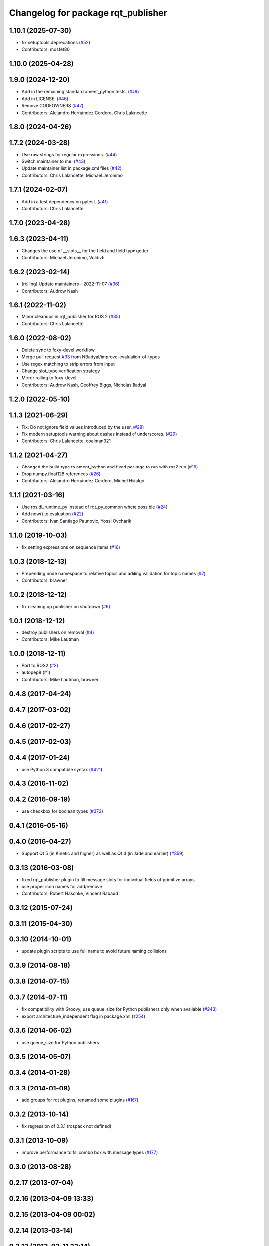 ^^^^^^^^^^^^^^^^^^^^^^^^^^^^^^^^^^^
Changelog for package rqt_publisher
^^^^^^^^^^^^^^^^^^^^^^^^^^^^^^^^^^^

1.10.1 (2025-07-30)
-------------------
* fix setuptools deprecations (`#52 <https://github.com/ros-visualization/rqt_publisher/issues/52>`_)
* Contributors: mosfet80

1.10.0 (2025-04-28)
-------------------

1.9.0 (2024-12-20)
------------------
* Add in the remaining standard ament_python tests. (`#49 <https://github.com/ros-visualization/rqt_publisher/issues/49>`_)
* Add in LICENSE. (`#46 <https://github.com/ros-visualization/rqt_publisher/issues/46>`_)
* Remove CODEOWNERS (`#47 <https://github.com/ros-visualization/rqt_publisher/issues/47>`_)
* Contributors: Alejandro Hernández Cordero, Chris Lalancette

1.8.0 (2024-04-26)
------------------

1.7.2 (2024-03-28)
------------------
* Use raw strings for regular expressions. (`#44 <https://github.com/ros-visualization/rqt_publisher/issues/44>`_)
* Switch maintainer to me. (`#43 <https://github.com/ros-visualization/rqt_publisher/issues/43>`_)
* Update maintainer list in package.xml files (`#42 <https://github.com/ros-visualization/rqt_publisher/issues/42>`_)
* Contributors: Chris Lalancette, Michael Jeronimo

1.7.1 (2024-02-07)
------------------
* Add in a test dependency on pytest. (`#41 <https://github.com/ros-visualization/rqt_publisher/issues/41>`_)
* Contributors: Chris Lalancette

1.7.0 (2023-04-28)
------------------

1.6.3 (2023-04-11)
------------------
* Changes the use of __slots_\_ for the field and field type getter
* Contributors: Michael Jeronimo, Voldivh

1.6.2 (2023-02-14)
------------------
* [rolling] Update maintainers - 2022-11-07 (`#36 <https://github.com/ros-visualization/rqt_publisher/issues/36>`_)
* Contributors: Audrow Nash

1.6.1 (2022-11-02)
------------------
* Minor cleanups in rqt_publisher for ROS 2 (`#35 <https://github.com/ros-visualization/rqt_publisher/issues/35>`_)
* Contributors: Chris Lalancette

1.6.0 (2022-08-02)
------------------
* Delete sync to foxy-devel workflow
* Merge pull request `#33 <https://github.com/ros-visualization/rqt_publisher/issues/33>`_ from NBadyal/improve-evaluation-of-types
* Use regex matching to strip errors from input
* Change slot_type verification strategy
* Mirror rolling to foxy-devel
* Contributors: Audrow Nash, Geoffrey Biggs, Nicholas Badyal

1.2.0 (2022-05-10)
------------------

1.1.3 (2021-06-29)
------------------
* Fix: Do not ignore field values introduced by the user. (`#28 <https://github.com/ros-visualization/rqt_publisher/issues/28>`_)
* Fix modern setuptools warning about dashes instead of underscores. (`#29 <https://github.com/ros-visualization/rqt_publisher/issues/29>`_)
* Contributors: Chris Lalancette, coalman321

1.1.2 (2021-04-27)
------------------
* Changed the build type to ament_python and fixed package to run with ros2 run (`#18 <https://github.com/ros-visualization/rqt_publisher/issues/18>`_)
* Drop numpy.float128 references (`#26 <https://github.com/ros-visualization/rqt_publisher/issues/26>`_)
* Contributors: Alejandro Hernández Cordero, Michel Hidalgo

1.1.1 (2021-03-16)
------------------
* Use rosidl_runtime_py instead of rqt_py_common where possible (`#24 <https://github.com/ros-visualization/rqt_publisher/issues/24>`_)
* Add now() to evaluation (`#22 <https://github.com/ros-visualization/rqt_publisher/issues/22>`_)
* Contributors: Ivan Santiago Paunovic, Yossi Ovcharik

1.1.0 (2019-10-03)
------------------
* fix setting expressions on sequence items (`#16 <https://github.com/ros-visualization/rqt_publisher/issues/16>`_)

1.0.3 (2018-12-13)
------------------
* Prepending node namespace to relative topics and adding validation for topic names (`#7 <https://github.com/ros-visualization/rqt_publisher/issues/7>`_)
* Contributors: brawner

1.0.2 (2018-12-12)
------------------
* fix cleaning up publisher on shutdown (`#6 <https://github.com/ros-visualization/rqt_publisher/issues/6>`_)

1.0.1 (2018-12-12)
------------------
* destroy publishers on removal (`#4 <https://github.com/ros-visualization/rqt_publisher/issues/4>`_)
* Contributors: Mike Lautman

1.0.0 (2018-12-11)
------------------
* Port to ROS2 (`#2 <https://github.com/ros-visualization/rqt_publisher/issues/2>`_)
* autopep8 (`#1 <https://github.com/ros-visualization/rqt_publisher/issues/1>`_)
* Contributors: Mike Lautman, brawner

0.4.8 (2017-04-24)
------------------

0.4.7 (2017-03-02)
------------------

0.4.6 (2017-02-27)
------------------

0.4.5 (2017-02-03)
------------------

0.4.4 (2017-01-24)
------------------
* use Python 3 compatible syntax (`#421 <https://github.com/ros-visualization/rqt_common_plugins/pull/421>`_)

0.4.3 (2016-11-02)
------------------

0.4.2 (2016-09-19)
------------------
* use checkbox for boolean types (`#372 <https://github.com/ros-visualization/rqt_common_plugins/issues/372>`_)

0.4.1 (2016-05-16)
------------------

0.4.0 (2016-04-27)
------------------
* Support Qt 5 (in Kinetic and higher) as well as Qt 4 (in Jade and earlier) (`#359 <https://github.com/ros-visualization/rqt_common_plugins/pull/359>`_)

0.3.13 (2016-03-08)
-------------------
* fixed rqt_publisher plugin to fill message slots for individual fields of primitive arrays
* use proper icon names for add/remove
* Contributors: Robert Haschke, Vincent Rabaud

0.3.12 (2015-07-24)
-------------------

0.3.11 (2015-04-30)
-------------------

0.3.10 (2014-10-01)
-------------------
* update plugin scripts to use full name to avoid future naming collisions

0.3.9 (2014-08-18)
------------------

0.3.8 (2014-07-15)
------------------

0.3.7 (2014-07-11)
------------------
* fix compatibility with Groovy, use queue_size for Python publishers only when available (`#243 <https://github.com/ros-visualization/rqt_common_plugins/issues/243>`_)
* export architecture_independent flag in package.xml (`#254 <https://github.com/ros-visualization/rqt_common_plugins/issues/254>`_)

0.3.6 (2014-06-02)
------------------
* use queue_size for Python publishers

0.3.5 (2014-05-07)
------------------

0.3.4 (2014-01-28)
------------------

0.3.3 (2014-01-08)
------------------
* add groups for rqt plugins, renamed some plugins (`#167 <https://github.com/ros-visualization/rqt_common_plugins/issues/167>`_)

0.3.2 (2013-10-14)
------------------
* fix regression of 0.3.1 (rospack not defined)

0.3.1 (2013-10-09)
------------------
* improve performance to fill combo box with message types (`#177 <https://github.com/ros-visualization/rqt_common_plugins/issues/177>`_)

0.3.0 (2013-08-28)
------------------

0.2.17 (2013-07-04)
-------------------

0.2.16 (2013-04-09 13:33)
-------------------------

0.2.15 (2013-04-09 00:02)
-------------------------

0.2.14 (2013-03-14)
-------------------

0.2.13 (2013-03-11 22:14)
-------------------------

0.2.12 (2013-03-11 13:56)
-------------------------

0.2.11 (2013-03-08)
-------------------

0.2.10 (2013-01-22)
-------------------

0.2.9 (2013-01-17)
------------------

0.2.8 (2013-01-11)
------------------

0.2.7 (2012-12-24)
------------------

0.2.6 (2012-12-23)
------------------

0.2.5 (2012-12-21 19:11)
------------------------

0.2.4 (2012-12-21 01:13)
------------------------

0.2.3 (2012-12-21 00:24)
------------------------

0.2.2 (2012-12-20 18:29)
------------------------

0.2.1 (2012-12-20 17:47)
------------------------

0.2.0 (2012-12-20 17:39)
------------------------
* first release of this package into groovy
